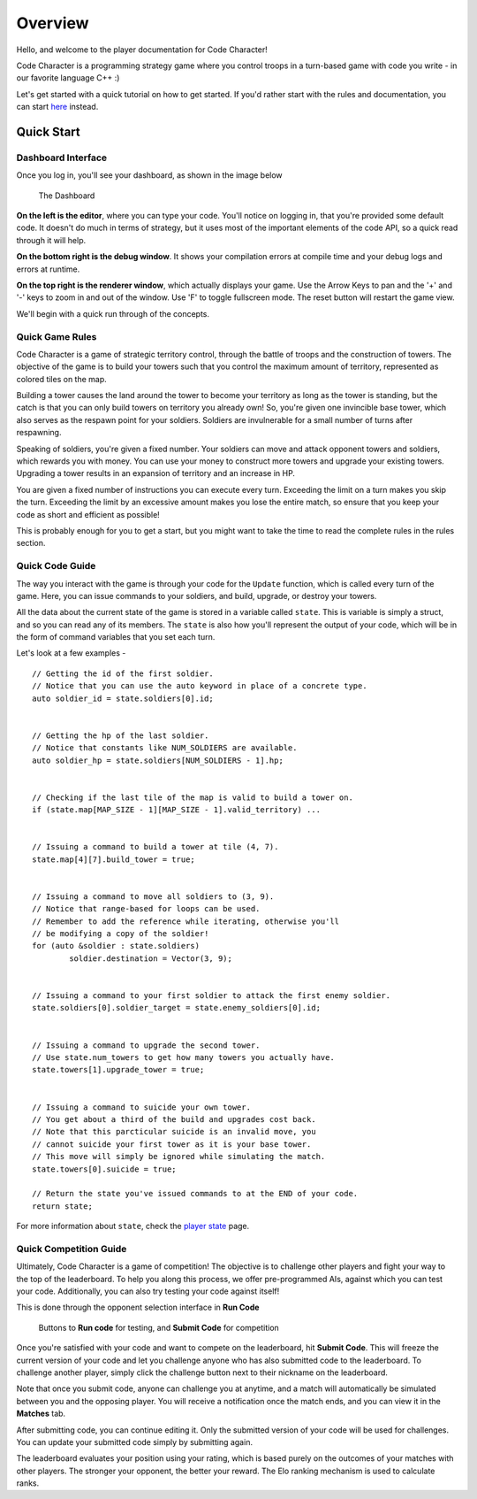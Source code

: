 ========
Overview
========

Hello, and welcome to the player documentation for Code Character!

Code Character is a programming strategy game where you control troops in a turn-based game with code you write - in our favorite language C++ :)

Let's get started with a quick tutorial on how to get started. If you'd rather start with the rules and documentation, you can start `here <rules.html>`_ instead.

Quick Start
===========

Dashboard Interface
-------------------

Once you log in, you'll see your dashboard, as shown in the image below

.. figure:: images/dashboard.jpg
  :width: 100%
  :alt: Dashboard

  The Dashboard

**On the left is the editor**, where you can type your code. You'll notice on logging in, that you're provided some default code. It doesn't do much in terms of strategy, but it uses most of the important elements of the code API, so a quick read through it will help.

**On the bottom right is the debug window**. It shows your compilation errors at compile time and your debug logs and errors at runtime.

**On the top right is the renderer window**, which actually displays your game. Use the Arrow Keys to pan and the '+' and '-' keys to zoom in and out of the window. Use 'F' to toggle fullscreen mode. The reset button will restart the game view.

We'll begin with a quick run through of the concepts.

Quick Game Rules
----------------

Code Character is a game of strategic territory control, through the battle of troops and the construction of towers. The objective of the game is to build your towers such that you control the maximum amount of territory, represented as colored tiles on the map.

Building a tower causes the land around the tower to become your territory as long as the tower is standing, but the catch is that you can only build towers on territory you already own! So, you're given one invincible base tower, which also serves as the respawn point for your soldiers. Soldiers are invulnerable for a small number of turns after respawning.

Speaking of soldiers, you're given a fixed number. Your soldiers can move and attack opponent towers and soldiers, which rewards you with money. You can use your money to construct more towers and upgrade your existing towers. Upgrading a tower results in an expansion of territory and an increase in HP.

You are given a fixed number of instructions you can execute every turn. Exceeding the limit on a turn makes you skip the turn. Exceeding the limit by an excessive amount makes you lose the entire match, so ensure that you keep your code as short and efficient as possible!

This is probably enough for you to get a start, but you might want to take the time to read the complete rules in the rules section.

Quick Code Guide
----------------

The way you interact with the game is through your code for the ``Update`` function, which is called every turn of the game. Here, you can issue commands to your soldiers, and build, upgrade, or destroy your towers.

All the data about the current state of the game is stored in a variable called ``state``. This is variable is simply a struct, and so you can read any of its members. The ``state`` is also how you'll represent the output of your code, which will be in the form of command variables that you set each turn.

Let's look at a few examples - ::

	// Getting the id of the first soldier.
	// Notice that you can use the auto keyword in place of a concrete type.
	auto soldier_id = state.soldiers[0].id;
	
	
	// Getting the hp of the last soldier.
	// Notice that constants like NUM_SOLDIERS are available.
	auto soldier_hp = state.soldiers[NUM_SOLDIERS - 1].hp;
	

	// Checking if the last tile of the map is valid to build a tower on.
	if (state.map[MAP_SIZE - 1][MAP_SIZE - 1].valid_territory) ...
	

	// Issuing a command to build a tower at tile (4, 7).
	state.map[4][7].build_tower = true;
	

	// Issuing a command to move all soldiers to (3, 9).
	// Notice that range-based for loops can be used.
	// Remember to add the reference while iterating, otherwise you'll
	// be modifying a copy of the soldier!
	for (auto &soldier : state.soldiers)
		soldier.destination = Vector(3, 9);
	

	// Issuing a command to your first soldier to attack the first enemy soldier.
	state.soldiers[0].soldier_target = state.enemy_soldiers[0].id;


	// Issuing a command to upgrade the second tower.
	// Use state.num_towers to get how many towers you actually have.
	state.towers[1].upgrade_tower = true;


	// Issuing a command to suicide your own tower.
	// You get about a third of the build and upgrades cost back.
	// Note that this parcticular suicide is an invalid move, you
	// cannot suicide your first tower as it is your base tower.
	// This move will simply be ignored while simulating the match.
	state.towers[0].suicide = true;

	// Return the state you've issued commands to at the END of your code.
	return state;

For more information about ``state``, check the `player state <player_state.html>`_ page.

Quick Competition Guide
-----------------------

Ultimately, Code Character is a game of competition! The objective is to challenge other players and fight your way to the top of the leaderboard. To help you along this process, we offer pre-programmed AIs, against which you can test your code. Additionally, you can also try testing your code against itself!

This is done through the opponent selection interface in **Run Code**

.. figure:: images/runcode.jpg
  :width: 500px
  :alt: Dashboard

  Buttons to **Run code** for testing, and **Submit Code** for competition

Once you're satisfied with your code and want to compete on the leaderboard, hit **Submit Code**. This will freeze the current version of your code and let you challenge anyone who has also submitted code to the leaderboard. To challenge another player, simply click the challenge button next to their nickname on the leaderboard.

Note that once you submit code, anyone can challenge you at anytime, and a match will automatically be simulated between you and the opposing player. You will receive a notification once the match ends, and you can view it in the **Matches** tab.

After submitting code, you can continue editing it. Only the submitted version of your code will be used for challenges. You can update your submitted code simply by submitting again.

The leaderboard evaluates your position using your rating, which is based purely on the outcomes of your matches with other players. The stronger your opponent, the better your reward. The Elo ranking mechanism is used to calculate ranks.
